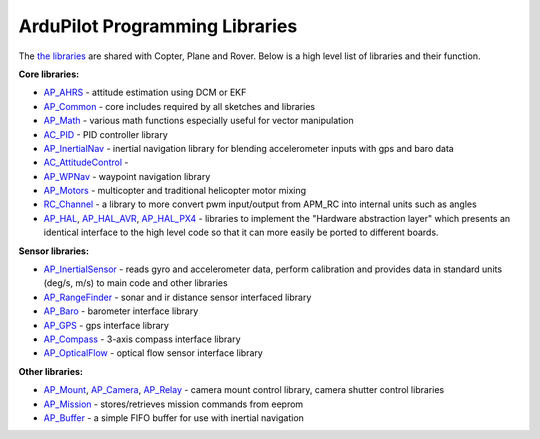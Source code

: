 .. _apmcopter-programming-libraries:

===============================
ArduPilot Programming Libraries
===============================

The \ `the libraries <https://github.com/diydrones/ardupilot/tree/master/libraries>`__ are
shared with Copter, Plane and Rover. Below is a high level list of
libraries and their function.

**Core libraries:**

-  `AP_AHRS <https://github.com/diydrones/ardupilot/tree/master/libraries/AP_AHRS>`__ -
   attitude estimation using DCM or EKF
-  `AP_Common <https://github.com/diydrones/ardupilot/tree/master/libraries/AP_InertialNav>`__ -
   core includes required by all sketches and libraries
-  `AP_Math <https://github.com/diydrones/ardupilot/tree/master/libraries/AP_Math>`__ -
   various math functions especially useful for vector manipulation
-  `AC_PID <https://github.com/diydrones/ardupilot/tree/master/libraries/AC_PID>`__ -
   PID controller library
-  `AP_InertialNav <https://github.com/diydrones/ardupilot/tree/master/libraries/AP_InertialNav>`__ -
   inertial navigation library for blending accelerometer inputs with
   gps and baro data
-  `AC_AttitudeControl <https://github.com/diydrones/ardupilot/tree/master/libraries/AC_AttitudeControl>`__
   -
-  `AP_WPNav <https://github.com/diydrones/ardupilot/tree/master/libraries/AP_InertialNav>`__
   - waypoint navigation library
-  `AP_Motors <https://github.com/diydrones/ardupilot/tree/master/libraries/AP_Motors>`__
   - multicopter and traditional helicopter motor mixing
-  `RC_Channel <https://github.com/diydrones/ardupilot/tree/master/libraries/RC_Channel>`__ -
   a library to more convert pwm input/output from APM_RC into internal
   units such as angles
-  `AP_HAL <https://github.com/diydrones/ardupilot/tree/master/libraries/AP_HAL>`__,
   `AP_HAL_AVR <https://github.com/diydrones/ardupilot/tree/master/libraries/AP_HAL_AVR>`__,
   `AP_HAL_PX4 <https://github.com/diydrones/ardupilot/tree/master/libraries/AP_HAL_PX4>`__
   - libraries to implement the "Hardware abstraction layer" which
   presents an identical interface to the high level code so that it can
   more easily be ported to different boards.

**Sensor libraries:**

-  `AP_InertialSensor <https://github.com/diydrones/ardupilot/tree/master/libraries/AP_InertialSensor>`__ -
   reads gyro and accelerometer data, perform calibration and provides
   data in standard units (deg/s, m/s) to main code and other libraries
-  `AP_RangeFinder <https://github.com/diydrones/ardupilot/tree/master/libraries/AP_RangeFinder>`__ -
   sonar and ir distance sensor interfaced library
-  `AP_Baro <https://github.com/diydrones/ardupilot/tree/master/libraries/AP_Baro>`__ -
   barometer interface library
-  `AP_GPS <https://github.com/diydrones/ardupilot/tree/master/libraries/AP_GPS>`__ -
   gps interface library
-  `AP_Compass <https://github.com/diydrones/ardupilot/tree/master/libraries/AP_Compass>`__ -
   3-axis compass interface library
-  `AP_OpticalFlow <https://github.com/diydrones/ardupilot/tree/master/libraries/AP_OpticalFlow>`__ -
   optical flow sensor interface library

**Other libraries:**

-  `AP_Mount <https://github.com/diydrones/ardupilot/tree/master/libraries/AP_Mount>`__, \ `AP_Camera <https://github.com/diydrones/ardupilot/tree/master/libraries/AP_Camera>`__, \ `AP_Relay <https://github.com/diydrones/ardupilot/tree/master/libraries/AP_Relay>`__ -
   camera mount control library, camera shutter control libraries
-  `AP_Mission <https://github.com/diydrones/ardupilot/tree/master/libraries/AP_Mission>`__
   - stores/retrieves mission commands from eeprom
-  `AP_Buffer <https://github.com/diydrones/ardupilot/tree/master/libraries/AP_Buffer>`__ -
   a simple FIFO buffer for use with inertial navigation
